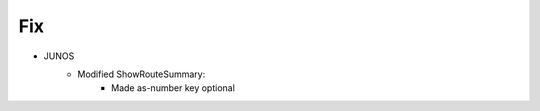 --------------------------------------------------------------------------------
                                Fix
--------------------------------------------------------------------------------
* JUNOS
    * Modified ShowRouteSummary:
        * Made as-number key optional